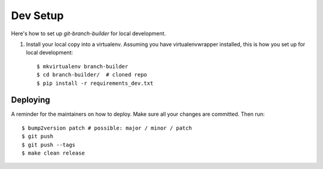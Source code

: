 .. highlight:: shell

============
Dev Setup
============

Here's how to set up `git-branch-builder` for local development.

1. Install your local copy into a virtualenv. Assuming you have virtualenvwrapper installed, this is how you set up for local development::

    $ mkvirtualenv branch-builder
    $ cd branch-builder/  # cloned repo
    $ pip install -r requirements_dev.txt


Deploying
---------

A reminder for the maintainers on how to deploy.
Make sure all your changes are committed.
Then run::

$ bump2version patch # possible: major / minor / patch
$ git push
$ git push --tags
$ make clean release
